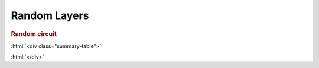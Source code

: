 .. role:: html(raw)
   :format: html

.. _templates_random_layer:

Random Layers
=============

.. rubric:: Random circuit

:html:`<div class="summary-table">`

.. autosummary::
    :nosignatures:

    ~pennylane.init.random_layers_uniform
    ~pennylane.init.random_layers_normal

:html:`</div>`